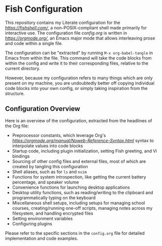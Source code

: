 * Fish Configuration
This repository contains my Literate configuration for the [[Fish Shell][https://fishshell.com/]], a non-POSIX-compliant shell made primarily for interactive use.
The configuration file [[config.org]] is written in [[Org Mode][https://orgmode.org/]], an Emacs major mode that allows interleaving prose and code within a single file.

The configuration can be "extracted" by running ~M-x org-babel-tangle~ in Emacs from within the file.
This command will take the code blocks from within the config and write it to their corresponding files, relative to the current directory.

However, because my configuration refers to many things which are only present on my machine, you are undoubtedly better off copying individual code blocks into your own config, or simply taking inspiration from the structure.

** Configuration Overview

Here is an overview of the configuration, extracted from the headlines of the Org file:

- Preprocessor constants, which leverage Org's [[~noweb~][https://orgmode.org/manual/Noweb-Reference-Syntax.html]] syntax to interpolate values into code blocks
- Startup code, including plugin initialization, setting Fish greeting, and Vi bindings
- Sourcing of other config files and external files, most of which are created by tangling this configuration
- Shell aliases, such as for ~ls~ and ~nvim~
- Functions for system introspection, like getting the current battery percentage, and speaker volume
- Convenience functions for launching desktop applications
- Desktop utility functions, such as reading/writing to the clipboard and programmatically typing on the keyboard
- Miscellaneous shell setups, including setups for managing school courses, creating/running one-off scripts, managing notes across my filesystem, and handling encrypted files
- Setting environment variables
- Configuring plugins

Please refer to the specific sections in the ~config.org~ file for detailed implementation and code examples.
